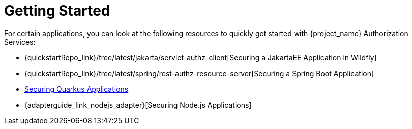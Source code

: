 [[_getting_started_overview]]
= Getting Started

For certain applications, you can look at the following resources to quickly
get started with {project_name} Authorization Services:

* {quickstartRepo_link}/tree/latest/jakarta/servlet-authz-client[Securing a JakartaEE Application in Wildfly]
* {quickstartRepo_link}/tree/latest/spring/rest-authz-resource-server[Securing a Spring Boot Application]
* link:https://quarkus.io/guides/security-keycloak-authorization[Securing Quarkus Applications]
* {adapterguide_link_nodejs_adapter}[Securing Node.js Applications]
